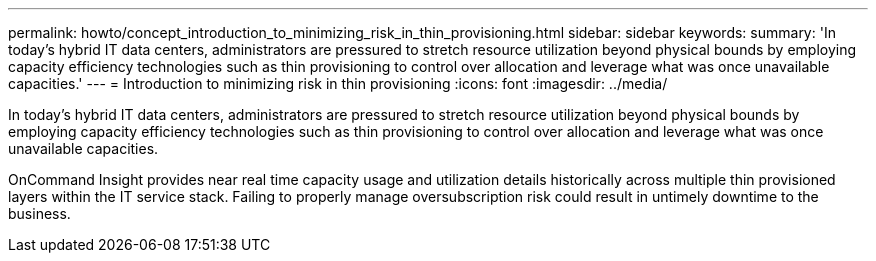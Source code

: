 ---
permalink: howto/concept_introduction_to_minimizing_risk_in_thin_provisioning.html
sidebar: sidebar
keywords: 
summary: 'In today’s hybrid IT data centers, administrators are pressured to stretch resource utilization beyond physical bounds by employing capacity efficiency technologies such as thin provisioning to control over allocation and leverage what was once unavailable capacities.'
---
= Introduction to minimizing risk in thin provisioning
:icons: font
:imagesdir: ../media/

[.lead]
In today's hybrid IT data centers, administrators are pressured to stretch resource utilization beyond physical bounds by employing capacity efficiency technologies such as thin provisioning to control over allocation and leverage what was once unavailable capacities.

OnCommand Insight provides near real time capacity usage and utilization details historically across multiple thin provisioned layers within the IT service stack. Failing to properly manage oversubscription risk could result in untimely downtime to the business.
